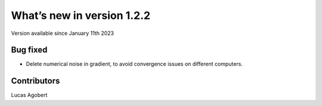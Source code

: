 What’s new in version 1.2.2
===========================
Version available since January 11th 2023


Bug fixed
---------

- Delete numerical noise in gradient, to avoid convergence issues on different computers.

Contributors
------------
Lucas Agobert
